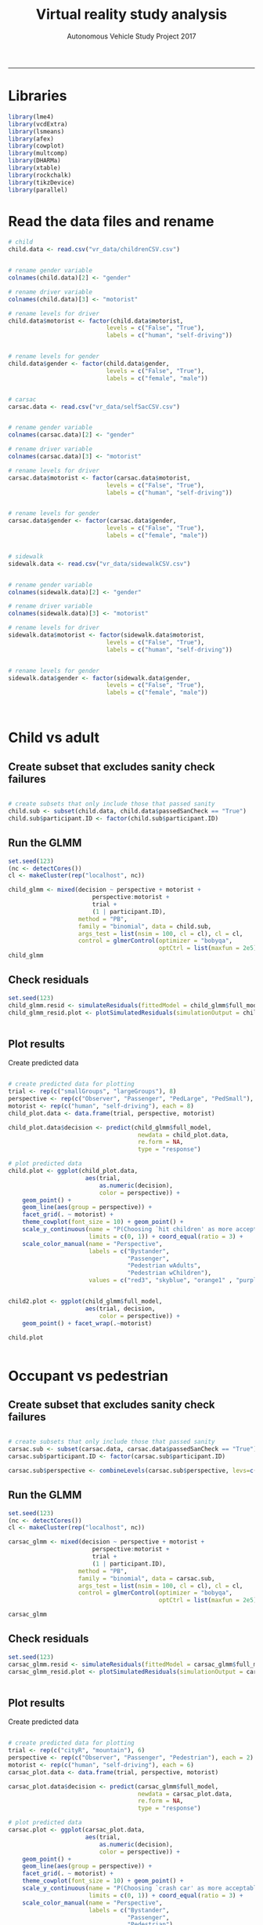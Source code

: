 #+TITLE:Virtual reality study analysis
#+LaTeX_CLASS: koma-article
#+LaTeX_CLASS_OPTIONS: [colorlinks=true,linkcolor=black]
#+AUTHOR: Autonomous Vehicle Study Project 2017
-----
* Libraries

#+BEGIN_SRC R :session *R* :results none
library(lme4)
library(vcdExtra)
library(lsmeans)
library(afex)
library(cowplot)
library(multcomp)
library(DHARMa)
library(xtable)
library(rockchalk)
library(tikzDevice)
library(parallel)
#+END_SRC

* Read the data files and rename

#+BEGIN_SRC R :session *R* :results none
# child
child.data <- read.csv("vr_data/childrenCSV.csv")


# rename gender variable
colnames(child.data)[2] <- "gender"

# rename driver variable
colnames(child.data)[3] <- "motorist"

# rename levels for driver
child.data$motorist <- factor(child.data$motorist,
                            levels = c("False", "True"),
                            labels = c("human", "self-driving"))


# rename levels for gender
child.data$gender <- factor(child.data$gender,
                            levels = c("False", "True"),
                            labels = c("female", "male"))


# carsac
carsac.data <- read.csv("vr_data/selfSacCSV.csv")


# rename gender variable
colnames(carsac.data)[2] <- "gender"

# rename driver variable
colnames(carsac.data)[3] <- "motorist"

# rename levels for driver
carsac.data$motorist <- factor(carsac.data$motorist,
                            levels = c("False", "True"),
                            labels = c("human", "self-driving"))


# rename levels for gender
carsac.data$gender <- factor(carsac.data$gender,
                            levels = c("False", "True"),
                            labels = c("female", "male"))


# sidewalk
sidewalk.data <- read.csv("vr_data/sidewalkCSV.csv")


# rename gender variable
colnames(sidewalk.data)[2] <- "gender"

# rename driver variable
colnames(sidewalk.data)[3] <- "motorist"

# rename levels for driver
sidewalk.data$motorist <- factor(sidewalk.data$motorist,
                            levels = c("False", "True"),
                            labels = c("human", "self-driving"))


# rename levels for gender
sidewalk.data$gender <- factor(sidewalk.data$gender,
                            levels = c("False", "True"),
                            labels = c("female", "male"))



#+END_SRC

* Child vs adult
** Create subset that excludes sanity check failures

 #+BEGIN_SRC R :session *R* :results none

# create subsets that only include those that passed sanity
child.sub <- subset(child.data, child.data$passedSanCheck == "True")
child.sub$participant.ID <- factor(child.sub$participant.ID)

 #+END_SRC
** Run the GLMM
#+BEGIN_SRC R :session *R* :results output :exports both
set.seed(123)
(nc <- detectCores())
cl <- makeCluster(rep("localhost", nc))

child_glmm <- mixed(decision ~ perspective + motorist +
                        perspective:motorist +
                        trial +
                        (1 | participant.ID),
                    method = "PB",
                    family = "binomial", data = child.sub,
                    args_test = list(nsim = 100, cl = cl), cl = cl,
                    control = glmerControl(optimizer = "bobyqa",
                                           optCtrl = list(maxfun = 2e5)))
child_glmm
#+END_SRC

** Check residuals
#+BEGIN_SRC R :session *R* :file child_plot1.png :results graphics :exports both
set.seed(123)
child_glmm.resid <- simulateResiduals(fittedModel = child_glmm$full_model, n = 2000)
child_glmm_resid.plot <- plotSimulatedResiduals(simulationOutput = child_glmm.resid)


#+END_SRC

#+RESULTS:
[[file:child_plot1.png]]

**  Plot results
Create predicted data
#+BEGIN_SRC R :session *R* :file child_plot2.png :results graphics :exports both

# create predicted data for plotting
trial <- rep(c("smallGroups", "largeGroups"), 8)
perspective <- rep(c("Observer", "Passenger", "PedLarge", "PedSmall"), each = 2)
motorist <- rep(c("human", "self-driving"), each = 8)
child_plot.data <- data.frame(trial, perspective, motorist)

child_plot.data$decision <- predict(child_glmm$full_model,
                                     newdata = child_plot.data,
                                     re.form = NA,
                                     type = "response")

# plot predicted data
child.plot <- ggplot(child_plot.data,
                      aes(trial,
                          as.numeric(decision),
                          color = perspective)) +
    geom_point() +
    geom_line(aes(group = perspective)) +
    facet_grid(. ~ motorist) +
    theme_cowplot(font_size = 10) + geom_point() +
    scale_y_continuous(name = "P(Choosing `hit children' as more acceptable)",
                       limits = c(0, 1)) + coord_equal(ratio = 3) +
    scale_color_manual(name = "Perspective",
                       labels = c("Bystander",
                                  "Passenger",
                                  "Pedestrian wAdults",
                                  "Pedestrian wChildren"),
                       values = c("red3", "skyblue", "orange1" , "purple"))


child2.plot <- ggplot(child_glmm$full_model,
                      aes(trial, decision,
                          color = perspective)) +
    geom_point() + facet_wrap(.~motorist)

child.plot


#+END_SRC

#+RESULTS:
[[file:plot2.png]]

* Occupant vs pedestrian
** Create subset that excludes sanity check failures

 #+BEGIN_SRC R :session *R* :results none

# create subsets that only include those that passed sanity
carsac.sub <- subset(carsac.data, carsac.data$passedSanCheck == "True")
carsac.sub$participant.ID <- factor(carsac.sub$participant.ID)

carsac.sub$perspective <- combineLevels(carsac.sub$perspective, levs=c("PedLarge", "PedSmall"), newLabel = "Pedestrian")

 #+END_SRC
** Run the GLMM
#+BEGIN_SRC R :session *R* :results output :exports both
set.seed(123)
(nc <- detectCores())
cl <- makeCluster(rep("localhost", nc))

carsac_glmm <- mixed(decision ~ perspective + motorist +
                        perspective:motorist +
                        trial +
                        (1 | participant.ID),
                    method = "PB",
                    family = "binomial", data = carsac.sub,
                    args_test = list(nsim = 100, cl = cl), cl = cl,
                    control = glmerControl(optimizer = "bobyqa",
                                           optCtrl = list(maxfun = 2e5)))

carsac_glmm
#+END_SRC

** Check residuals
#+BEGIN_SRC R :session *R* :file carsac_plot1.png :results graphics :exports both
set.seed(123)
carsac_glmm.resid <- simulateResiduals(fittedModel = carsac_glmm$full_model, n = 2000)
carsac_glmm_resid.plot <- plotSimulatedResiduals(simulationOutput = carsac_glmm.resid)


#+END_SRC

#+RESULTS:
[[file:plot1.png]]

**  Plot results
Create predicted data
#+BEGIN_SRC R :session *R* :file carsac_plot2.png :results graphics :exports both

# create predicted data for plotting
trial <- rep(c("cityR", "mountain"), 6)
perspective <- rep(c("Observer", "Passenger", "Pedestrian"), each = 2)
motorist <- rep(c("human", "self-driving"), each = 6)
carsac_plot.data <- data.frame(trial, perspective, motorist)

carsac_plot.data$decision <- predict(carsac_glmm$full_model,
                                     newdata = carsac_plot.data,
                                     re.form = NA,
                                     type = "response")

# plot predicted data
carsac.plot <- ggplot(carsac_plot.data,
                      aes(trial,
                          as.numeric(decision),
                          color = perspective)) +
    geom_point() +
    geom_line(aes(group = perspective)) +
    facet_grid(. ~ motorist) +
    theme_cowplot(font_size = 10) + geom_point() +
    scale_y_continuous(name = "P(Choosing `crash car' as more acceptable)",
                       limits = c(0, 1)) + coord_equal(ratio = 3) +
    scale_color_manual(name = "Perspective",
                       labels = c("Bystander",
                                  "Passenger",
                                  "Pedestrian"),
                       values = c("red3", "skyblue", "orange1" , "purple"))


carsac2.plot <- ggplot(carsac_glmm$full_model,
                      aes(trial, decision,
                          color = perspective)) +
    geom_point() + facet_wrap(.~motorist)

carsac.plot


#+END_SRC

#+RESULTS:
[[file:carsac_plot2.png]]
* Sidewalk vs road
** Create subset that excludes sanity check failures

 #+BEGIN_SRC R :session *R* :results none

# create subsets that only include those that passed sanity
sidewalk.sub <- subset(sidewalk.data, sidewalk.data$passedSanCheck == "True")
sidewalk.sub$participant.ID <- factor(sidewalk.sub$participant.ID)

 #+END_SRC
** Run the GLMM
#+BEGIN_SRC R :session *R* :results output :exports both
set.seed(123)
(nc <- detectCores())
cl <- makeCluster(rep("localhost", nc))

sidewalk_glmm <- mixed(decision == "hitSidewalk" ~ perspective + motorist +
                        perspective:motorist +
                        trial +
                        (1 | participant.ID),
                    method = "PB",
                    family = "binomial", data = sidewalk.sub,
                    args_test = list(nsim = 100, cl = cl), cl = cl,
                    control = glmerControl(optimizer = "bobyqa",
                                           optCtrl = list(maxfun = 2e5)))

sidewalk_glmm
#+END_SRC

** Check residuals
#+BEGIN_SRC R :session *R* :file sidewalk_plot1.png :results graphics :exports both
set.seed(123)
sidewalk_glmm.resid <- simulateResiduals(fittedModel = sidewalk_glmm$full_model, n = 2000)
sidewalk_glmm_resid.plot <- plotSimulatedResiduals(simulationOutput = sidewalk_glmm.resid)


#+END_SRC

#+RESULTS:
[[file:plot1.png]]

**  Plot results
Create predicted data
#+BEGIN_SRC R :session *R* :file sidewalk_plot2.png :results graphics :exports both

# create predicted data for plotting
trial <- rep(c("smallGroups", "largeGroups"), 8)
perspective <- rep(c("Observer", "Passenger", "PedLarge", "PedSmall"), each = 2)
motorist <- rep(c("human", "self-driving"), each = 8)
sidewalk_plot.data <- data.frame(trial, perspective, motorist)

sidewalk_plot.data$decision <- predict(sidewalk_glmm$full_model,
                                     newdata = sidewalk_plot.data,
                                     re.form = NA,
                                     type = "response")

# plot predicted data
sidewalk.plot <- ggplot(sidewalk_plot.data,
                      aes(trial,
                          as.numeric(decision),
                          color = perspective)) +
    geom_point() +
    geom_line(aes(group = perspective)) +
    facet_grid(. ~ motorist) +
    theme_cowplot(font_size = 10) + geom_point() +
    scale_y_continuous(name = "P(Choosing `hit sidewalk' as more acceptable)",
                       limits = c(0, 1)) + coord_equal(ratio = 3) +
    scale_color_manual(name = "Perspective",
                       labels = c("Bystander",
                                  "Passenger",
                                  "Pedestrian on road",
                                  "Pedestrian on sidewalk"),
                       values = c("red3", "skyblue", "orange1" , "purple"))

sidewalk.plot

#+END_SRC

#+RESULTS:
[[file:sidewalk_plot2.png]]
